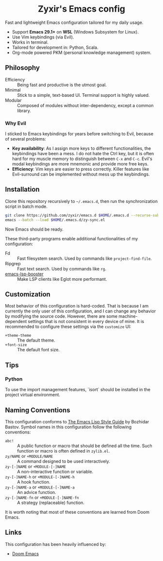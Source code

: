 #+html: <div align="center">
* Zyxir's Emacs config
#+html: </div>

Fast and lightweight Emacs configuration tailored for my daily usage.

- Support *Emacs 29.1+* on *WSL* (Windows Subsystem for Linux).
- Use Vim keybindings (via Evil).
- Works in terminal.
- Tailored for development in: Python, Scala.
- Org-mode powered PKM (personal knowledge management) system.

** Philosophy

- Efficiency :: Being fast and productive is the utmost goal.
- Minimal :: Stick to a simple, text-based UI. Terminal support is highly valued.
- Modular :: Composed of modules without inter-dependency, except a common library.

*** Why Evil

I sticked to Emacs keybindings for years before switching to Evil, because of several problems:

- *Key availability*: As I assign more keys to different functionalities, the keybindings have been a mess. I do not hate the Ctrl key, but it is often hard for my muscle memory to distinguish between =C-x= and =C-c=. Evil's modal keybindings are more mnemonic and provide more free keys.
- *Efficiency*: Vim keys are easier to press correctly. Killer features like Evil-surround can be implemented without mess up the keybindings.

** Installation

Clone this repository recursively to =~/.emacs.d=, then run the synchronization script in batch mode.

#+begin_src sh
  git clone https://github.com/zyxir/emacs.d $HOME/.emacs.d --recurse-submodules -j$(nproc)
  emacs --batch --load $HOME/.emacs.d/zy-sync.el
#+end_src

Now Emacs should be ready.

These third-party programs enable additional functionalities of my configuration:

- Fd :: Fast filesystem search. Used by commands like ~project-find-file~.
- Ripgrep :: Fast text search. Used by commands like ~rg~.
- [[https://github.com/blahgeek/emacs-lsp-booster][emacs-lsp-booster]] :: Make LSP clients like Eglot more performant.

** Customization

Most behavior of this configuration is hard-coded. That is because I am currently the only user of this configuration, and I can change any behavior by modifying the source code. However, there are some machine-dependent settings that is not consistent in every device of mine. It is recommended to configure these settings via the ~customize~ UI:

- ~+theme-theme~ :: The default theme.
- ~+font-size~ :: The default font size.

** Tips

*** Python

To use the import management features, `isort` should be installed in the project virtual environment.

** Naming Conventions

This configuration conforms to [[https://github.com/bbatsov/emacs-lisp-style-guide][The Emacs Lisp Style Guide]] by Bozhidar Bastov. Symbol names in this configuration follow the following conventions:

- =abc!= :: A public function or macro that should be defined all the time. Such function or macro is often defined in =zylib.el=.
- =zy/NAME= or =+MODULE/NAME= :: A command designed to be used interactively.
- =zy-[-]NAME= or =+MODULE-[-]NAME= :: A non-interactive function or variable.
- =zy-[-]NAME-h= or =+MODULE-[-]NAME-h= :: A hook function.
- =zy-[-]NAME-a= or =+MODULE-[-]NAME-a= :: An advice function.
- =zy-[-]NAME-fn= or =+MODULE-[-]NAME-fn= :: A strategy (replaceable) function.

It is worth noting that most of these conventions are learned from Doom Emacs.

** Links

This configuration has been heavily influenced by:

- [[https://github.com/doomemacs/doomemacs][Doom Emacs]]
